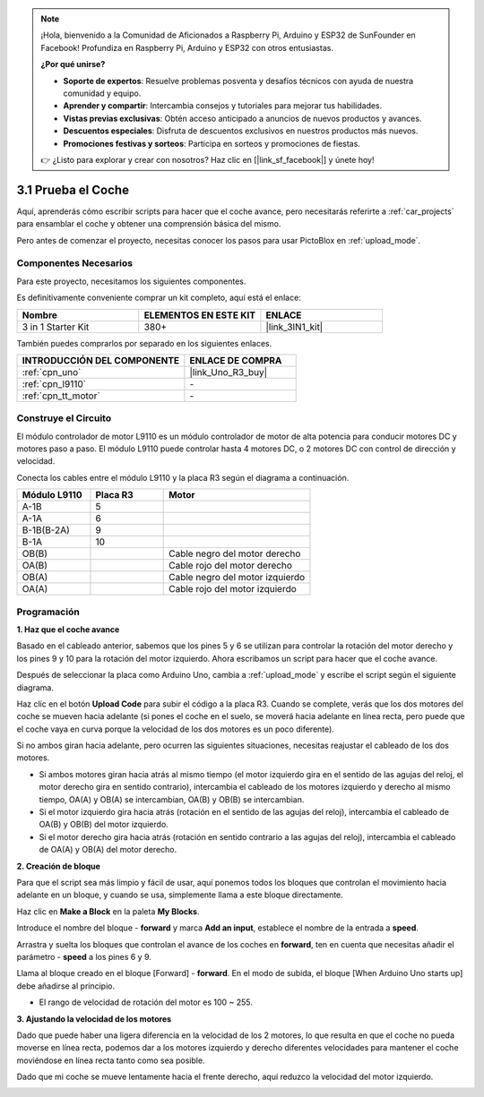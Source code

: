.. note::

    ¡Hola, bienvenido a la Comunidad de Aficionados a Raspberry Pi, Arduino y ESP32 de SunFounder en Facebook! Profundiza en Raspberry Pi, Arduino y ESP32 con otros entusiastas.

    **¿Por qué unirse?**

    - **Soporte de expertos**: Resuelve problemas posventa y desafíos técnicos con ayuda de nuestra comunidad y equipo.
    - **Aprender y compartir**: Intercambia consejos y tutoriales para mejorar tus habilidades.
    - **Vistas previas exclusivas**: Obtén acceso anticipado a anuncios de nuevos productos y avances.
    - **Descuentos especiales**: Disfruta de descuentos exclusivos en nuestros productos más nuevos.
    - **Promociones festivas y sorteos**: Participa en sorteos y promociones de fiestas.

    👉 ¿Listo para explorar y crear con nosotros? Haz clic en [|link_sf_facebook|] y únete hoy!

.. _sh_test:

3.1 Prueba el Coche
======================

Aquí, aprenderás cómo escribir scripts para hacer que el coche avance, pero necesitarás referirte a :ref:`car_projects` para ensamblar el coche y obtener una comprensión básica del mismo.

Pero antes de comenzar el proyecto, necesitas conocer los pasos para usar PictoBlox en :ref:`upload_mode`.

Componentes Necesarios
-------------------------

Para este proyecto, necesitamos los siguientes componentes.

Es definitivamente conveniente comprar un kit completo, aquí está el enlace:

.. list-table::
    :widths: 20 20 20
    :header-rows: 1

    *   - Nombre	
        - ELEMENTOS EN ESTE KIT
        - ENLACE
    *   - 3 in 1 Starter Kit
        - 380+
        - |link_3IN1_kit|

También puedes comprarlos por separado en los siguientes enlaces.

.. list-table::
    :widths: 30 20
    :header-rows: 1

    *   - INTRODUCCIÓN DEL COMPONENTE
        - ENLACE DE COMPRA

    *   - :ref:`cpn_uno`
        - |link_Uno_R3_buy|
    *   - :ref:`cpn_l9110` 
        - \-
    *   - :ref:`cpn_tt_motor`
        - \-

Construye el Circuito
-----------------------

El módulo controlador de motor L9110 es un módulo controlador de motor de alta potencia para conducir motores DC y motores paso a paso. El módulo L9110 puede controlar hasta 4 motores DC, o 2 motores DC con control de dirección y velocidad.


Conecta los cables entre el módulo L9110 y la placa R3 según el diagrama a continuación.


.. list-table:: 
    :widths: 25 25 50
    :header-rows: 1

    * - Módulo L9110
      - Placa R3
      - Motor
    * - A-1B
      - 5
      - 
    * - A-1A
      - 6
      - 
    * - B-1B(B-2A)
      - 9
      - 
    * - B-1A
      - 10
      - 
    * - OB(B)
      - 
      - Cable negro del motor derecho
    * - OA(B)
      - 
      - Cable rojo del motor derecho
    * - OB(A)
      - 
      - Cable negro del motor izquierdo
    * - OA(A)
      - 
      - Cable rojo del motor izquierdo

.. image:: img/car_2.png
    :width: 800

Programación
-------------------

**1. Haz que el coche avance**

Basado en el cableado anterior, sabemos que los pines 5 y 6 se utilizan para controlar la rotación del motor derecho y los pines 9 y 10 para la rotación del motor izquierdo. Ahora escribamos un script para hacer que el coche avance.

Después de seleccionar la placa como Arduino Uno, cambia a :ref:`upload_mode` y escribe el script según el siguiente diagrama.

.. image:: img/1_test1.png

Haz clic en el botón **Upload Code** para subir el código a la placa R3. Cuando se complete, verás que los dos motores del coche se mueven hacia adelante (si pones el coche en el suelo, se moverá hacia adelante en línea recta, pero puede que el coche vaya en curva porque la velocidad de los dos motores es un poco diferente).

Si no ambos giran hacia adelante, pero ocurren las siguientes situaciones, necesitas reajustar el cableado de los dos motores.

* Si ambos motores giran hacia atrás al mismo tiempo (el motor izquierdo gira en el sentido de las agujas del reloj, el motor derecho gira en sentido contrario), intercambia el cableado de los motores izquierdo y derecho al mismo tiempo, OA(A) y OB(A) se intercambian, OA(B) y OB(B) se intercambian.
* Si el motor izquierdo gira hacia atrás (rotación en el sentido de las agujas del reloj), intercambia el cableado de OA(B) y OB(B) del motor izquierdo.
* Si el motor derecho gira hacia atrás (rotación en sentido contrario a las agujas del reloj), intercambia el cableado de OA(A) y OB(A) del motor derecho.

**2. Creación de bloque**

Para que el script sea más limpio y fácil de usar, aquí ponemos todos los bloques que controlan el movimiento hacia adelante en un bloque, y cuando se usa, simplemente llama a este bloque directamente.

Haz clic en **Make a Block** en la paleta **My Blocks**.

.. image:: img/1_test31.png

Introduce el nombre del bloque - **forward** y marca **Add an input**, establece el nombre de la entrada a **speed**.

.. image:: img/1_test32.png

Arrastra y suelta los bloques que controlan el avance de los coches en **forward**, ten en cuenta que necesitas añadir el parámetro - **speed** a los pines 6 y 9.

.. image:: img/1_test33.png

Llama al bloque creado en el bloque [Forward] - **forward**. En el modo de subida, el bloque [When Arduino Uno starts up] debe añadirse al principio.

* El rango de velocidad de rotación del motor es 100 ~ 255.

.. image:: img/1_test3.png
    
**3. Ajustando la velocidad de los motores**

Dado que puede haber una ligera diferencia en la velocidad de los 2 motores, lo que resulta en que el coche no pueda moverse en línea recta, podemos dar a los motores izquierdo y derecho diferentes velocidades para mantener el coche moviéndose en línea recta tanto como sea posible.

Dado que mi coche se mueve lentamente hacia el frente derecho, aquí reduzco la velocidad del motor izquierdo.

.. image:: img/1_test2.png
